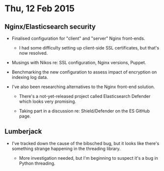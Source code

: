 * Thu, 12 Feb 2015

** Nginx/Elasticsearch security

- Finalised configuration for "client" and "server" Nginx front-ends.

  - I had some difficulty setting up client-side SSL certificates, but that's
    now resolved.

- Musings with Nikos re: SSL configuration, Nginx versions, Puppet.

- Benchmarking the new configuration to assess impact of encryption on indexing
  log data.

- I've also been researching alternatives to the Nginx front-end solution.

  - There's a not-yet-released project called Elasticsearch Defender which
    looks very promising.

  - Taking part in a discussion re: Shield/Defender on the ES GitHub page.

** Lumberjack

- I've tracked down the cause of the bibsched bug, but it looks like there's
  something strange happening in the threading library.

  - More investigation needed, but I'm beginning to suspect it's a bug in
    Python threading.

